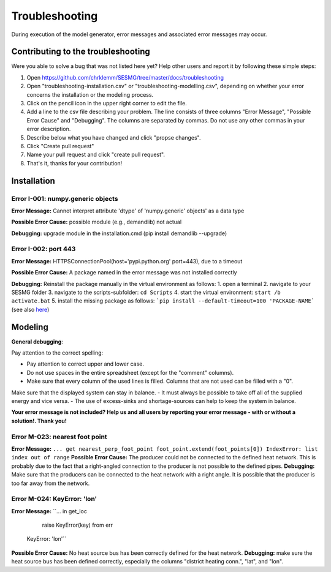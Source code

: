Troubleshooting
*************************************************
During execution of the model generator, error messages and associated error messages may occur. 

Contributing to the troubleshooting
===============================

Were you able to solve a bug that was not listed here yet? Help other users and report it by following these simple steps:

1. Open https://github.com/chrklemm/SESMG/tree/master/docs/troubleshooting

2. Open "troubleshooting-installation.csv" or "troubleshooting-modelling.csv", depending on whether your error concerns the installation or the modeling process.

3. Click on the pencil icon in the upper right corner to edit the file.

4. Add a line to the csv file describing your problem. The line consists of three columns "Error Message", "Possible Error Cause" and "Debugging". The columns are separated by commas. Do not use any other commas in your error description.

5. Describe below what you have changed and click "propse changes".

6. Click "Create pull request"

7. Name your pull request and click "create pull request".

8. That's it, thanks for your contribution!



Installation
===============================

Error I-001: numpy.generic objects
----------------------------------
**Error Message:** Cannot interpret attribute 'dtype' of 'numpy.generic' objects' as a data type

**Possible Error Cause:** possible module (e.g., demandlib) not actual

**Debugging:** upgrade module in the installation.cmd (pip install demandlib --upgrade)

Error I-002: port 443
----------------------------------
**Error Message:** HTTPSConnectionPool(host='pypi.python.org' port=443), due to a timeout

**Possible Error Cause:** A package named in the error message was not installed correctly

**Debugging:** Reinstall the package manually in the virtual environment as follows: 1. open a terminal 2. navigate to your SESMG folder 3. navigate to the scripts-subfolder: ``cd Scripts`` 4. start the virtual environment: ``start /b activate.bat`` 5. install the missing package as follows: ```pip install --default-timeout=100 'PACKAGE-NAME``` (see also `here <https://stackoverflow.com/questions/43298872/how-to-solve-readtimeouterror-httpsconnectionpoolhost-pypi-python-org-port>`_)


Modeling
===============================

**General debugging**:

Pay attention to the correct spelling:

- Pay attention to correct upper and lower case.
- Do not use spaces in the entire spreadsheet (except for the "comment" columns).
- Make sure that every column of the used lines is filled. Columns that are not used can be filled with a "0".

Make sure that the displayed system can stay in balance. 
- It must always be possible to take off all of the supplied energy and vice versa. 
- The use of excess-sinks and shortage-sources can help to keep the system in balance.

**Your error message is not included? Help us and all users by reporting your error message - with or without a solution!. Thank you!**

.. csv-table:: 
   :file: ../troubleshooting/troubleshooting-modelling.csv
   :header-rows: 1
          



Error M-023: nearest foot point
----------------------------------
**Error Message:** 
``... get nearest_perp_foot_point foot_point.extend(foot_points[0])
IndexError: list index out of range``
**Possible Error Cause:** The producer could not be connected to the defined heat network. This is probably due to the fact that a right-angled connection to the producer is not possible to the defined pipes.
**Debugging:** Make sure that the producers can be connected to the heat network with a right angle. It is possible that the producer is too far away from the network.


Error M-024: KeyError: 'lon'
----------------------------------
**Error Message:** 
``... in get_loc
    raise KeyError(key) from err
   KeyError: 'lon'``
**Possible Error Cause:** No heat source bus has been correctly defined for the heat network.
**Debugging:** make sure the heat source bus has been defined correctly, especially the columns "district heating conn.", "lat", and "lon".

